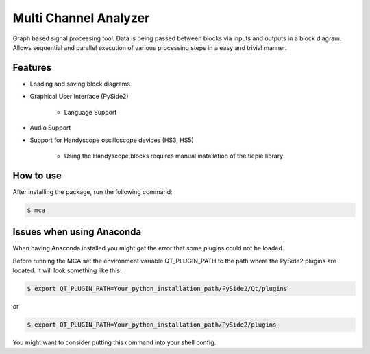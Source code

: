 **********************
Multi Channel Analyzer
**********************

Graph based signal processing tool. Data is being passed between
blocks via inputs and outputs in a block diagram.
Allows sequential and parallel execution of various processing steps in a
easy and trivial manner.



Features
========

* Loading and saving block diagrams
* Graphical User Interface (PySide2)

    * Language Support
* Audio Support
* Support for Handyscope oscilloscope devices (HS3, HS5)

    * Using the Handyscope blocks requires manual installation of the tiepie
      library


How to use
==========

After installing the package, run the following command:

.. code-block:: console

    $ mca


Issues when using Anaconda
==========================

When having Anaconda installed you might get the error that some plugins
could not be loaded.

Before running the MCA set the environment variable QT_PLUGIN_PATH to the
path where the PySide2 plugins are located. It will look something like this:

.. code-block:: console

    $ export QT_PLUGIN_PATH=Your_python_installation_path/PySide2/Qt/plugins

or

.. code-block:: console

    $ export QT_PLUGIN_PATH=Your_python_installation_path/PySide2/plugins

You might want to consider putting this command into your shell config.
